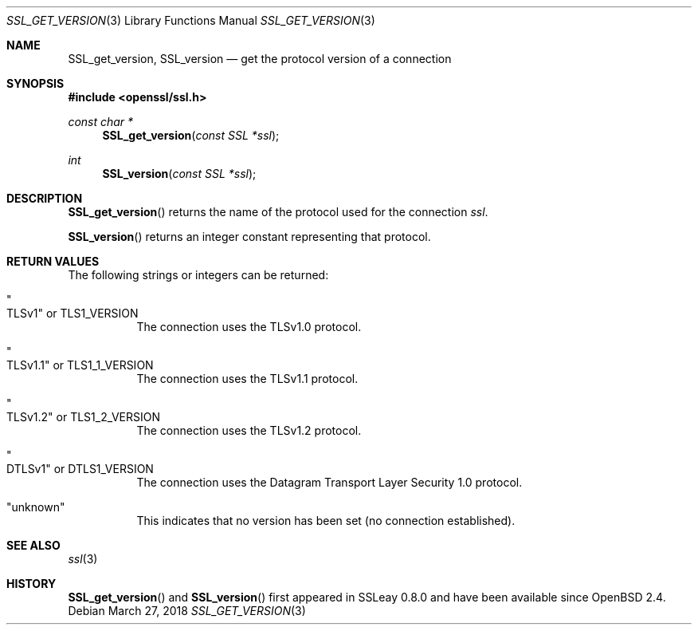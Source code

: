 .\"	$OpenBSD: SSL_get_version.3,v 1.5 2018/03/27 17:35:50 schwarze Exp $
.\"	OpenSSL bb9ad09e Jun 6 00:43:05 2016 -0400
.\"
.\" This file was written by Lutz Jaenicke <jaenicke@openssl.org>.
.\" Copyright (c) 2001, 2005, 2014 The OpenSSL Project.  All rights reserved.
.\"
.\" Redistribution and use in source and binary forms, with or without
.\" modification, are permitted provided that the following conditions
.\" are met:
.\"
.\" 1. Redistributions of source code must retain the above copyright
.\"    notice, this list of conditions and the following disclaimer.
.\"
.\" 2. Redistributions in binary form must reproduce the above copyright
.\"    notice, this list of conditions and the following disclaimer in
.\"    the documentation and/or other materials provided with the
.\"    distribution.
.\"
.\" 3. All advertising materials mentioning features or use of this
.\"    software must display the following acknowledgment:
.\"    "This product includes software developed by the OpenSSL Project
.\"    for use in the OpenSSL Toolkit. (http://www.openssl.org/)"
.\"
.\" 4. The names "OpenSSL Toolkit" and "OpenSSL Project" must not be used to
.\"    endorse or promote products derived from this software without
.\"    prior written permission. For written permission, please contact
.\"    openssl-core@openssl.org.
.\"
.\" 5. Products derived from this software may not be called "OpenSSL"
.\"    nor may "OpenSSL" appear in their names without prior written
.\"    permission of the OpenSSL Project.
.\"
.\" 6. Redistributions of any form whatsoever must retain the following
.\"    acknowledgment:
.\"    "This product includes software developed by the OpenSSL Project
.\"    for use in the OpenSSL Toolkit (http://www.openssl.org/)"
.\"
.\" THIS SOFTWARE IS PROVIDED BY THE OpenSSL PROJECT ``AS IS'' AND ANY
.\" EXPRESSED OR IMPLIED WARRANTIES, INCLUDING, BUT NOT LIMITED TO, THE
.\" IMPLIED WARRANTIES OF MERCHANTABILITY AND FITNESS FOR A PARTICULAR
.\" PURPOSE ARE DISCLAIMED.  IN NO EVENT SHALL THE OpenSSL PROJECT OR
.\" ITS CONTRIBUTORS BE LIABLE FOR ANY DIRECT, INDIRECT, INCIDENTAL,
.\" SPECIAL, EXEMPLARY, OR CONSEQUENTIAL DAMAGES (INCLUDING, BUT
.\" NOT LIMITED TO, PROCUREMENT OF SUBSTITUTE GOODS OR SERVICES;
.\" LOSS OF USE, DATA, OR PROFITS; OR BUSINESS INTERRUPTION)
.\" HOWEVER CAUSED AND ON ANY THEORY OF LIABILITY, WHETHER IN CONTRACT,
.\" STRICT LIABILITY, OR TORT (INCLUDING NEGLIGENCE OR OTHERWISE)
.\" ARISING IN ANY WAY OUT OF THE USE OF THIS SOFTWARE, EVEN IF ADVISED
.\" OF THE POSSIBILITY OF SUCH DAMAGE.
.\"
.Dd $Mdocdate: March 27 2018 $
.Dt SSL_GET_VERSION 3
.Os
.Sh NAME
.Nm SSL_get_version ,
.Nm SSL_version
.Nd get the protocol version of a connection
.Sh SYNOPSIS
.In openssl/ssl.h
.Ft const char *
.Fn SSL_get_version "const SSL *ssl"
.Ft int
.Fn SSL_version "const SSL *ssl"
.Sh DESCRIPTION
.Fn SSL_get_version
returns the name of the protocol used for the connection
.Fa ssl .
.Pp
.Fn SSL_version
returns an integer constant representing that protocol.
.Sh RETURN VALUES
The following strings or integers can be returned:
.Bl -tag -width Ds
.It Qo TLSv1 Qc No or Dv TLS1_VERSION
The connection uses the TLSv1.0 protocol.
.It Qo TLSv1.1 Qc No or Dv TLS1_1_VERSION
The connection uses the TLSv1.1 protocol.
.It Qo TLSv1.2 Qc No or Dv TLS1_2_VERSION
The connection uses the TLSv1.2 protocol.
.It Qo DTLSv1 Qc No or Dv DTLS1_VERSION
The connection uses the Datagram Transport Layer Security 1.0 protocol.
.It Qq unknown
This indicates that no version has been set (no connection established).
.El
.Sh SEE ALSO
.Xr ssl 3
.Sh HISTORY
.Fn SSL_get_version
and
.Fn SSL_version
first appeared in SSLeay 0.8.0 and have been available since
.Ox 2.4 .

